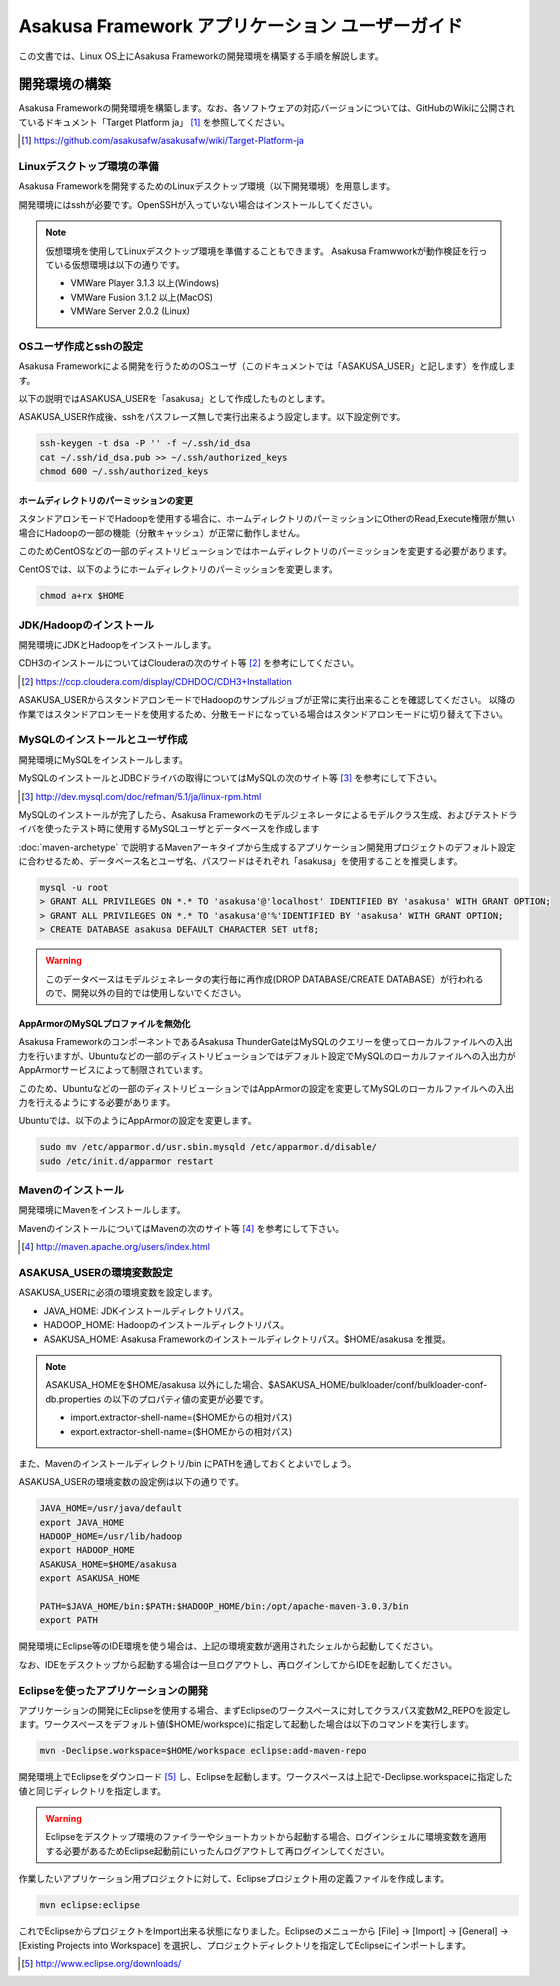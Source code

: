 =================================================
Asakusa Framework アプリケーション ユーザーガイド
=================================================

この文書では、Linux OS上にAsakusa Frameworkの開発環境を構築する手順を解説します。

開発環境の構築
==============
Asakusa Frameworkの開発環境を構築します。なお、各ソフトウェアの対応バージョンについては、GitHubのWikiに公開されているドキュメント「Target Platform ja」 [#]_ を参照してください。

..  [#] https://github.com/asakusafw/asakusafw/wiki/Target-Platform-ja

Linuxデスクトップ環境の準備
---------------------------
Asakusa Frameworkを開発するためのLinuxデスクトップ環境（以下開発環境）を用意します。

開発環境にはsshが必要です。OpenSSHが入っていない場合はインストールしてください。

..  note::
    仮想環境を使用してLinuxデスクトップ環境を準備することもできます。
    Asakusa Framwworkが動作検証を行っている仮想環境は以下の通りです。

    * VMWare Player 3.1.3 以上(Windows)
    * VMWare Fusion 3.1.2 以上(MacOS)
    * VMWare Server 2.0.2 (Linux)

OSユーザ作成とsshの設定
-----------------------
Asakusa Frameworkによる開発を行うためのOSユーザ（このドキュメントでは「ASAKUSA_USER」と記します）を作成します。

以下の説明ではASAKUSA_USERを「asakusa」として作成したものとします。

ASAKUSA_USER作成後、sshをパスフレーズ無しで実行出来るよう設定します。以下設定例です。

..  code-block:: sh

    ssh-keygen -t dsa -P '' -f ~/.ssh/id_dsa 
    cat ~/.ssh/id_dsa.pub >> ~/.ssh/authorized_keys
    chmod 600 ~/.ssh/authorized_keys

ホームディレクトリのパーミッションの変更
~~~~~~~~~~~~~~~~~~~~~~~~~~~~~~~~~~~~~~~~
スタンドアロンモードでHadoopを使用する場合に、ホームディレクトリのパーミッションにOtherのRead,Execute権限が無い場合にHadoopの一部の機能（分散キャッシュ）が正常に動作しません。

このためCentOSなどの一部のディストリビューションではホームディレクトリのパーミッションを変更する必要があります。

CentOSでは、以下のようにホームディレクトリのパーミッションを変更します。

..  code-block:: sh

    chmod a+rx $HOME

JDK/Hadoopのインストール
-------------------------
開発環境にJDKとHadoopをインストールします。

CDH3のインストールについてはClouderaの次のサイト等 [#]_ を参考にしてください。

..  [#] https://ccp.cloudera.com/display/CDHDOC/CDH3+Installation

ASAKUSA_USERからスタンドアロンモードでHadoopのサンプルジョブが正常に実行出来ることを確認してください。  
以降の作業ではスタンドアロンモードを使用するため、分散モードになっている場合はスタンドアロンモードに切り替えて下さい。

MySQLのインストールとユーザ作成
-------------------------------
開発環境にMySQLをインストールします。

MySQLのインストールとJDBCドライバの取得についてはMySQLの次のサイト等 [#]_ を参考にして下さい。

..  [#] http://dev.mysql.com/doc/refman/5.1/ja/linux-rpm.html

MySQLのインストールが完了したら、Asakusa Frameworkのモデルジェネレータによるモデルクラス生成、およびテストドライバを使ったテスト時に使用するMySQLユーザとデータベースを作成します

:doc:`maven-archetype` で説明するMavenアーキタイプから生成するアプリケーション開発用プロジェクトのデフォルト設定に合わせるため、データベース名とユーザ名、パスワードはそれぞれ「asakusa」を使用することを推奨します。

..  code-block:: sh

    mysql -u root
    > GRANT ALL PRIVILEGES ON *.* TO 'asakusa'@'localhost' IDENTIFIED BY 'asakusa' WITH GRANT OPTION;
    > GRANT ALL PRIVILEGES ON *.* TO 'asakusa'@'%'IDENTIFIED BY 'asakusa' WITH GRANT OPTION;
    > CREATE DATABASE asakusa DEFAULT CHARACTER SET utf8;

..  warning::
    このデータベースはモデルジェネレータの実行毎に再作成(DROP DATABASE/CREATE DATABASE）が行われるので、開発以外の目的では使用しないでください。

AppArmorのMySQLプロファイルを無効化
~~~~~~~~~~~~~~~~~~~~~~~~~~~~~~~~~~~
Asakusa FrameworkのコンポーネントであるAsakusa ThunderGateはMySQLのクエリーを使ってローカルファイルへの入出力を行いますが、Ubuntuなどの一部のディストリビューションではデフォルト設定でMySQLのローカルファイルへの入出力がAppArmorサービスによって制限されています。

このため、Ubuntuなどの一部のディストリビューションではAppArmorの設定を変更してMySQLのローカルファイルへの入出力を行えるようにする必要があります。

Ubuntuでは、以下のようにAppArmorの設定を変更します。

..  code-block:: sh

    sudo mv /etc/apparmor.d/usr.sbin.mysqld /etc/apparmor.d/disable/
    sudo /etc/init.d/apparmor restart

Mavenのインストール
-------------------
開発環境にMavenをインストールします。

MavenのインストールについてはMavenの次のサイト等 [#]_ を参考にして下さい。

..  [#] http://maven.apache.org/users/index.html

ASAKUSA_USERの環境変数設定
--------------------------
ASAKUSA_USERに必須の環境変数を設定します。

* JAVA_HOME: JDKインストールディレクトリパス。
* HADOOP_HOME: Hadoopのインストールディレクトリパス。
* ASAKUSA_HOME: Asakusa Frameworkのインストールディレクトリパス。$HOME/asakusa を推奨。

..  note::
    ASAKUSA_HOMEを$HOME/asakusa 以外にした場合、$ASAKUSA_HOME/bulkloader/conf/bulkloader-conf-db.properties の以下のプロパティ値の変更が必要です。

    * import.extractor-shell-name=($HOMEからの相対パス)
    * export.extractor-shell-name=($HOMEからの相対パス)

また、Mavenのインストールディレクトリ/bin にPATHを通しておくとよいでしょう。

ASAKUSA_USERの環境変数の設定例は以下の通りです。

..  code-block:: sh

    JAVA_HOME=/usr/java/default
    export JAVA_HOME
    HADOOP_HOME=/usr/lib/hadoop
    export HADOOP_HOME
    ASAKUSA_HOME=$HOME/asakusa
    export ASAKUSA_HOME

    PATH=$JAVA_HOME/bin:$PATH:$HADOOP_HOME/bin:/opt/apache-maven-3.0.3/bin
    export PATH

開発環境にEclipse等のIDE環境を使う場合は、上記の環境変数が適用されたシェルから起動してください。

なお、IDEをデスクトップから起動する場合は一旦ログアウトし、再ログインしてからIDEを起動してください。

.. _user-guide-eclipse:

Eclipseを使ったアプリケーションの開発
-------------------------------------
アプリケーションの開発にEclipseを使用する場合、まずEclipseのワークスペースに対してクラスパス変数M2_REPOを設定します。ワークスペースをデフォルト値($HOME/workspce)に指定して起動した場合は以下のコマンドを実行します。

..  code-block:: sh

    mvn -Declipse.workspace=$HOME/workspace eclipse:add-maven-repo

開発環境上でEclipseをダウンロード [#]_ し、Eclipseを起動します。ワークスペースは上記で-Declipse.workspaceに指定した値と同じディレクトリを指定します。

..  warning::
    Eclipseをデスクトップ環境のファイラーやショートカットから起動する場合、ログインシェルに環境変数を適用する必要があるためEclipse起動前にいったんログアウトして再ログインしてください。

作業したいアプリケーション用プロジェクトに対して、Eclipseプロジェクト用の定義ファイルを作成します。

..  code-block:: sh

    mvn eclipse:eclipse

これでEclipseからプロジェクトをImport出来る状態になりました。Eclipseのメニューから [File] -> [Import] -> [General] -> [Existing Projects into Workspace] を選択し、プロジェクトディレクトリを指定してEclipseにインポートします。

..  [#] http://www.eclipse.org/downloads/
